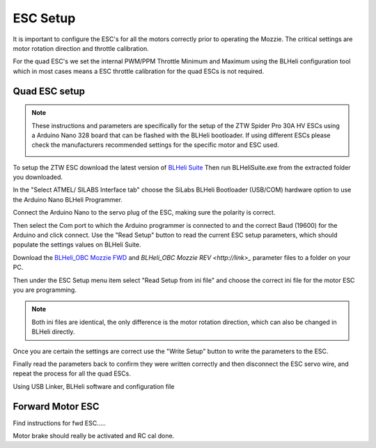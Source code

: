 ESC Setup
---------

It is important to configure the ESC's for all the motors correctly prior to operating the Mozzie.
The critical settings are motor rotation direction and throttle calibration.

For the quad ESC's we set the internal PWM/PPM Throttle Minimum and Maximum using the BLHeli configuration tool
which in most cases means a ESC throttle calibration for the quad ESCs is not required.

Quad ESC setup
^^^^^^^^^^^^^^^

.. Note::
  These instructions and parameters are specifically for the setup of the ZTW Spider Pro 30A HV ESCs using a Arduino Nano 328 board that can be flashed with the BLHeli bootloader.
  If using different ESCs please check the manufacturers recommended settings for the specific motor and ESC used.

  .. image:: /images/BLHeli_ArduinoESC_SM.jpg
      :target: /images/BLHeli_ArduinoESC.jpg

To setup the ZTW ESC download the latest version of `BLHeli Suite <https://blhelisuite.wordpress.com/>`_
Then run BLHeliSuite.exe from the extracted folder you downloaded.

In the "Select ATMEL/ SILABS Interface tab" choose the SiLabs BLHeli Bootloader (USB/COM) hardware option to use the Arduino Nano BLHeli Programmer.

Connect the Arduino Nano to the servo plug of the ESC, making sure the polarity is correct.

Then select the Com port to which the Arduino programmer is connected to and the correct Baud (19600) for the Arduino and click connect. Use the "Read Setup" button to read the current ESC setup parameters,
which should populate the settings values on BLHeli Suite.

Download the `BLHeli_OBC Mozzie FWD  <http://link>`_ and `BLHeli_OBC Mozzie REV <http://link>_` parameter files to a folder on your PC.

Then under the ESC Setup menu item select "Read Setup from ini file" and choose the correct ini file for the motor ESC you are programming.

.. Note::
  Both ini files are identical, the only difference is the motor rotation direction, which can also be changed in BLHeli directly.

Once you are certain the settings are correct use the "Write Setup" button to write the parameters to the ESC.

Finally read the parameters back to confirm they were written correctly and then disconnect the ESC servo wire, and repeat the process for all the quad ESCs.


.. image:: /images/BLHeli_Setup.jpg
    :target: /images/BLHeli_Setup.jpg


Using USB Linker, BLHeli software and configuration file

Forward Motor ESC
^^^^^^^^^^^^^^^^^

Find instructions for fwd ESC.....

Motor brake should really be activated and RC cal done.
